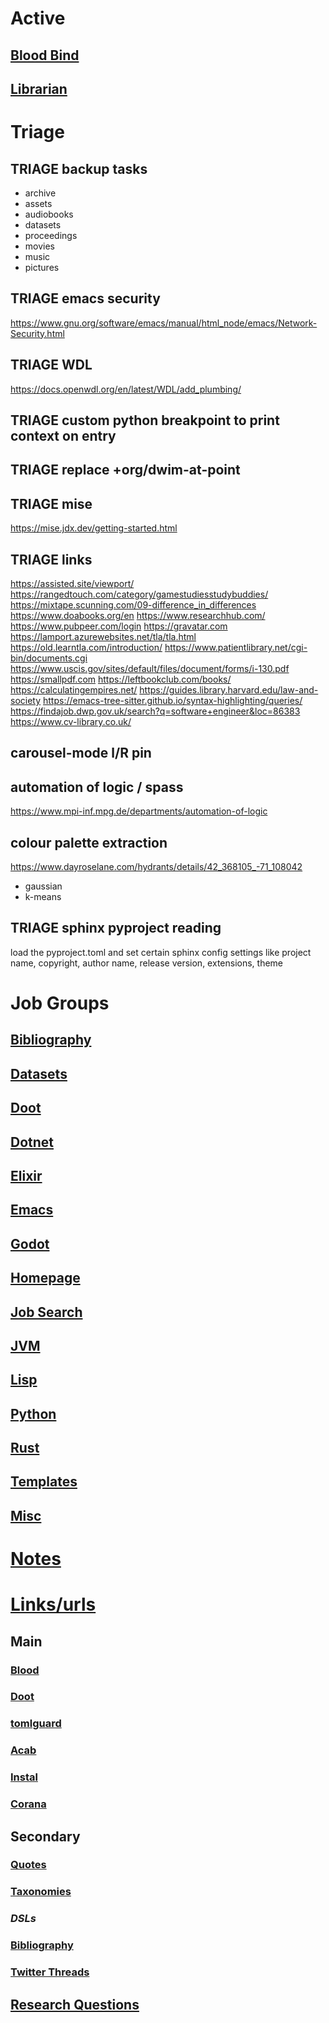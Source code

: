# #  base_agenda.org -*- mode: Org -*- #+STARTUP: content
#+STARTUP: agenda

* Active
** [[file:/media/john/data/github/lisp/blood_bind/.tasks/blood_bind_todos.org::+TITLE: Blood Bind Todos][Blood Bind]]

** [[id:8390af85-0c2d-4f73-b06c-65e06854c0e2][Librarian]]

* Triage
** TRIAGE backup tasks
- archive
- assets
- audiobooks
- datasets
- proceedings
- movies
- music
- pictures
** TRIAGE emacs security
https://www.gnu.org/software/emacs/manual/html_node/emacs/Network-Security.html

** TRIAGE WDL
https://docs.openwdl.org/en/latest/WDL/add_plumbing/

** TRIAGE custom python breakpoint to print context on entry
** TRIAGE replace +org/dwim-at-point
** TRIAGE mise
https://mise.jdx.dev/getting-started.html
** TRIAGE links
https://assisted.site/viewport/
https://rangedtouch.com/category/gamestudiesstudybuddies/
https://mixtape.scunning.com/09-difference_in_differences
https://www.doabooks.org/en
https://www.researchhub.com/
https://www.pubpeer.com/login
https://gravatar.com
https://lamport.azurewebsites.net/tla/tla.html
https://old.learntla.com/introduction/
https://www.patientlibrary.net/cgi-bin/documents.cgi
https://www.uscis.gov/sites/default/files/document/forms/i-130.pdf
https://smallpdf.com
https://leftbookclub.com/books/
https://calculatingempires.net/
https://guides.library.harvard.edu/law-and-society
https://emacs-tree-sitter.github.io/syntax-highlighting/queries/
https://findajob.dwp.gov.uk/search?q=software+engineer&loc=86383
https://www.cv-library.co.uk/
** carousel-mode l/R pin
** automation of logic / spass
https://www.mpi-inf.mpg.de/departments/automation-of-logic
** colour palette extraction
https://www.dayroselane.com/hydrants/details/42_368105_-71_108042
- gaussian
- k-means

** TRIAGE sphinx pyproject reading
load the pyproject.toml and set certain sphinx config settings
like project name, copyright, author name, release version,
extensions, theme

* Job Groups
** [[file:/media/john/data/github/bibliography/.tasks/bibliography_todos.org::*Bibliography][Bibliography]]
** [[file:dataset_todos.org::*Datasets][Datasets]]
** [[file:/media/john/data/github/python/doot/.tasks/doot_todos.org::*Doot][Doot]]
** [[file:dotnet_todos.org::*Dotnet][Dotnet]]
** [[file:elixir_todos.org::*Elixir][Elixir]]
** [[file:/media/john/data/github/_config/.tasks/emacs_todos.org::*Emacs][Emacs]]
** [[file:godot_todos.org::*Godot][Godot]]
** [[file:homepage_todos.org::*Homepage][Homepage]]
** [[file:jobsearch_todos.org::*Job Search][Job Search]]
** [[file:jvm_todos.org::*JVM][JVM]]
** [[file:lisp_todos.org::*Lisp][Lisp]]
** [[file:python_todos.org::*Python][Python]]
** [[file:rust_todos.org::*Rust][Rust]]
** [[file:/media/john/data/github/_templates/.tasks/template_todos.org::*Templates][Templates]]
** [[file:misc_todos.org::*Misc][Misc]]
* [[file:../notes/misc.org::Triage][Notes]]
* [[file:/media/john/data/github/bibliography/bookmarks/urls.org][Links/urls]]
** Main
*** [[file:/media/john/data/github/lisp/blood/blood][Blood]]
*** [[file:/media/john/data/github/python/doot/doot][Doot]]
*** [[file:/media/john/data/github/python/tomlguard][tomlguard]]
*** [[file:~/github/python/acab][Acab]]
*** [[file:~/github/python/instal][Instal]]
*** [[file:~/github/python/corana][Corana]]
** Secondary
*** [[file:~/github/jgrey4296.github.io/wiki_/quotes][Quotes]]
*** [[file:~/github/jgrey4296.github.io/wiki_/taxonomies][Taxonomies]]
*** [[~/github/jgrey4296.github.io/wiki_/taxonomies/DSLs.org][DSLs]]
*** [[file:~/github/bibliography/main][Bibliography]]
*** [[file:~/library/twitter][Twitter Threads]]
** [[file:~/github/jgrey4296.github.io/orgfiles/primary/research_questions.org][Research Questions]]
